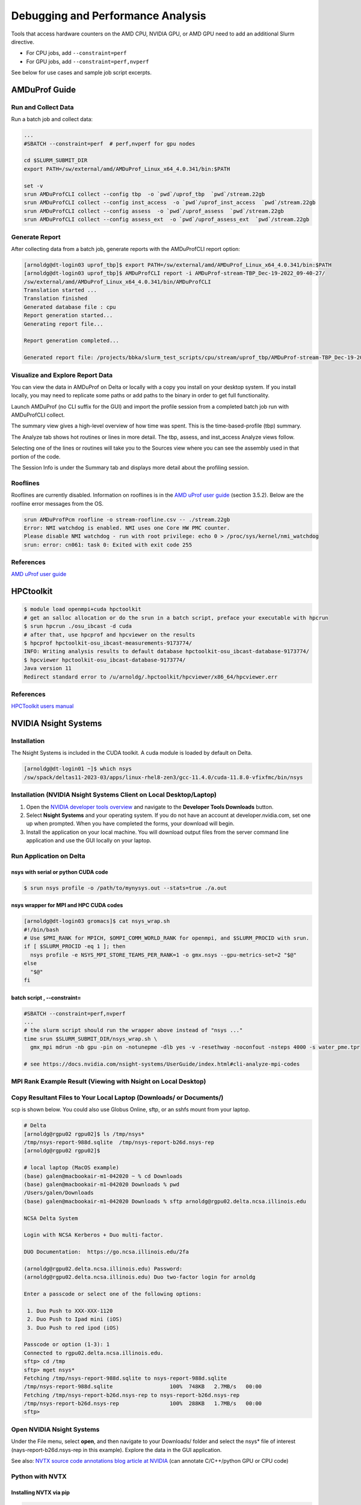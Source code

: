 Debugging and Performance Analysis
=====================================

Tools that access hardware counters on the AMD CPU, NVIDIA GPU, or AMD GPU need to add an additional Slurm directive.

- For CPU jobs, add  ``--constraint=perf``

- For GPU jobs, add  ``--constraint=perf,nvperf``

See below for use cases and sample job script excerpts.


AMDuProf Guide
-----------------

Run and Collect Data
~~~~~~~~~~~~~~~~~~~~~~~~~

Run a batch job and collect data:

.. code-block::

   ...
   #SBATCH --constraint=perf  # perf,nvperf for gpu nodes

   cd $SLURM_SUBMIT_DIR
   export PATH=/sw/external/amd/AMDuProf_Linux_x64_4.0.341/bin:$PATH

   set -v
   srun AMDuProfCLI collect --config tbp  -o `pwd`/uprof_tbp  `pwd`/stream.22gb
   srun AMDuProfCLI collect --config inst_access  -o `pwd`/uprof_inst_access  `pwd`/stream.22gb
   srun AMDuProfCLI collect --config assess  -o `pwd`/uprof_assess  `pwd`/stream.22gb
   srun AMDuProfCLI collect --config assess_ext  -o `pwd`/uprof_assess_ext  `pwd`/stream.22gb

Generate Report
~~~~~~~~~~~~~~~~~

After collecting data from a batch job, generate reports with the AMDuProfCLI report option:

.. code-block::

   [arnoldg@dt-login03 uprof_tbp]$ export PATH=/sw/external/amd/AMDuProf_Linux_x64_4.0.341/bin:$PATH
   [arnoldg@dt-login03 uprof_tbp]$ AMDuProfCLI report -i AMDuProf-stream-TBP_Dec-19-2022_09-40-27/
   /sw/external/amd/AMDuProf_Linux_x64_4.0.341/bin/AMDuProfCLI
   Translation started ...
   Translation finished
   Generated database file : cpu
   Report generation started...
   Generating report file...

   Report generation completed...

   Generated report file: /projects/bbka/slurm_test_scripts/cpu/stream/uprof_tbp/AMDuProf-stream-TBP_Dec-19-2022_09-40-27/report.csv

Visualize and Explore Report Data
~~~~~~~~~~~~~~~~~~~~~~~~~~~~~~~~~~~

You can view the data in AMDuProf on Delta or locally with a copy you install on your desktop system. 
If you install locally, you may need to replicate some paths or add paths to the binary in order to get full functionality.

Launch AMDuProf (no CLI suffix for the GUI) and import the profile session from a completed batch job run with AMDuProfCLI collect.

..  image:: images/debug_perf/01_uprof_import_profile_session.png
    :alt: import profile session
    :width: 1000px
    
The summary view gives a high-level overview of how time was spent. This is the time-based-profile (tbp) summary.

..  image:: images/debug_perf/02_uprof_summary.png
    :alt: summary view
    :width: 1000px

The Analyze tab shows hot routines or lines in more detail. The tbp, assess, and inst_access Analyze views follow.

..  image:: images/debug_perf/03_uprof_analyze.png
    :alt: analyze tab
    :width: 1000px

..  image:: images/debug_perf/04_uprof_assess_summary.png
    :alt: assess summary
    :width: 1000px

..  image:: images/debug_perf/05_uprof_inst_access.png
    :alt: inst_access
    :width: 1000px

Selecting one of the lines or routines will take you to the Sources view where you can see the assembly used in that portion of the code.

..  image:: images/debug_perf/06_uprof_sources.png
    :alt: sources view
    :width: 1000px

The Session Info is under the Summary tab and displays more detail about the profiling session.

..  image:: images/debug_perf/07_uprof_session_info.png
    :alt: session summary info
    :width: 1000px

Rooflines
~~~~~~~~~~

Rooflines are currently disabled. Information on rooflines is in the `AMD uProf user guide <https://www.amd.com/content/dam/amd/en/documents/developer/uprof-v4.0-gaGA-user-guide.pdf>`_ (section 3.5.2). Below are the roofline error messages from the OS.

.. code-block::

   srun AMDuProfPcm roofline -o stream-roofline.csv -- ./stream.22gb
   Error: NMI watchdog is enabled. NMI uses one Core HW PMC counter.
   Please disable NMI watchdog - run with root privilege: echo 0 > /proc/sys/kernel/nmi_watchdog
   srun: error: cn061: task 0: Exited with exit code 255

References
~~~~~~~~~~~~~
`AMD uProf user guide <https://www.amd.com/content/dam/amd/en/documents/developer/uprof-v4.0-gaGA-user-guide.pdf>`_

HPCtoolkit
----------

.. code-block::

   $ module load openmpi+cuda hpctoolkit    
   # get an salloc allocation or do the srun in a batch script, preface your executable with hpcrun
   $ srun hpcrun ./osu_ibcast -d cuda
   # after that, use hpcprof and hpcviewer on the results
   $ hpcprof hpctoolkit-osu_ibcast-measurements-9173774/
   INFO: Writing analysis results to default database hpctoolkit-osu_ibcast-database-9173774/
   $ hpcviewer hpctoolkit-osu_ibcast-database-9173774/
   Java version 11
   Redirect standard error to /u/arnoldg/.hpctoolkit/hpcviewer/x86_64/hpcviewer.err

..  image:: images/debug_perf/hpcviewer.png
    :alt: hpcviewer GUI display of performance measurments
    :width: 1000px
   
References
~~~~~~~~~~~
`HPCToolkit users manual <https://hpctoolkit.org/manual/HPCToolkit-users-manual.pdf>`_

NVIDIA Nsight Systems
-------------------------

Installation
~~~~~~~~~~~~~~~~~~

The Nsight Systems is included in the CUDA toolkit. A cuda module is  loaded by default on Delta.

.. code-block::

   [arnoldg@dt-login01 ~]$ which nsys
   /sw/spack/deltas11-2023-03/apps/linux-rhel8-zen3/gcc-11.4.0/cuda-11.8.0-vfixfmc/bin/nsys
  

Installation (NVIDIA Nsight Systems Client on Local Desktop/Laptop)
~~~~~~~~~~~~~~~~~~~~~~~~~~~~~~~~~~~~~~~~~~~~~~~~~~~~~~~~~~~~~~~~~~~~~

#. Open the `NVIDIA developer tools overview <https://developer.nvidia.com/tools-overview>`_ and navigate to the **Developer Tools Downloads** button.
#. Select **Nsight Systems** and your operating system. 
   If you do not have an account at developer.nvidia.com, set one up when prompted. When you have completed the forms, your download will begin. 
#. Install the application on your local machine. 
   You will download output files from the server command line application and use the GUI locally on your laptop.

Run Application on Delta
~~~~~~~~~~~~~~~~~~~~~~~~~

nsys with serial or python CUDA code
$$$$$$$$$$$$$$$$$$$$$$$$$$$$$$$$$$$$$$

.. code-block::

   $ srun nsys profile -o /path/to/mynysys.out --stats=true ./a.out

nsys wrapper for MPI and HPC CUDA codes
$$$$$$$$$$$$$$$$$$$$$$$$$$$$$$$$$$$$$$$$$

.. code-block::

   [arnoldg@dt-login03 gromacs]$ cat nsys_wrap.sh 
   #!/bin/bash
   # Use $PMI_RANK for MPICH, $OMPI_COMM_WORLD_RANK for openmpi, and $SLURM_PROCID with srun.
   if [ $SLURM_PROCID -eq 1 ]; then
     nsys profile -e NSYS_MPI_STORE_TEAMS_PER_RANK=1 -o gmx.nsys --gpu-metrics-set=2 "$@"
   else
     "$@"
   fi

batch script , --constraint=
$$$$$$$$$$$$$$$$$$$$$$$$$$$$$

.. code-block::

   #SBATCH --constraint=perf,nvperf
   ...
   # the slurm script should run the wrapper above instead of "nsys ..."
   time srun $SLURM_SUBMIT_DIR/nsys_wrap.sh \
     gmx_mpi mdrun -nb gpu -pin on -notunepme -dlb yes -v -resethway -noconfout -nsteps 4000 -s water_pme.tpr

   # see https://docs.nvidia.com/nsight-systems/UserGuide/index.html#cli-analyze-mpi-codes

MPI Rank Example Result (Viewing with Nsight on Local Desktop)
~~~~~~~~~~~~~~~~~~~~~~~~~~~~~~~~~~~~~~~~~~~~~~~~~~~~~~~~~~~~~~~~~~~

..  image:: images/debug_perf/01_gms_nsys.png
    :alt: MPI rank example
    :width: 1000px

..  image:: images/debug_perf/02_gmx_nsys_gpusummary.png
    :alt: summary
    :width: 1000px

Copy Resultant Files to Your Local Laptop (Downloads/ or Documents/)
~~~~~~~~~~~~~~~~~~~~~~~~~~~~~~~~~~~~~~~~~~~~~~~~~~~~~~~~~~~~~~~~~~~~~~~~~~~~

scp is shown below. You could also use Globus Online, sftp, or an sshfs mount from your laptop.

.. code-block::

   # Delta
   [arnoldg@rgpu02 rgpu02]$ ls /tmp/nsys*
   /tmp/nsys-report-988d.sqlite  /tmp/nsys-report-b26d.nsys-rep
   [arnoldg@rgpu02 rgpu02]$ 

   # local laptop (MacOS example)
   (base) galen@macbookair-m1-042020 ~ % cd Downloads
   (base) galen@macbookair-m1-042020 Downloads % pwd
   /Users/galen/Downloads
   (base) galen@macbookair-m1-042020 Downloads % sftp arnoldg@rgpu02.delta.ncsa.illinois.edu

   NCSA Delta System

   Login with NCSA Kerberos + Duo multi-factor.

   DUO Documentation:  https://go.ncsa.illinois.edu/2fa

   (arnoldg@rgpu02.delta.ncsa.illinois.edu) Password: 
   (arnoldg@rgpu02.delta.ncsa.illinois.edu) Duo two-factor login for arnoldg

   Enter a passcode or select one of the following options:

    1. Duo Push to XXX-XXX-1120
    2. Duo Push to Ipad mini (iOS)
    3. Duo Push to red ipod (iOS)

   Passcode or option (1-3): 1
   Connected to rgpu02.delta.ncsa.illinois.edu.
   sftp> cd /tmp
   sftp> mget nsys*
   Fetching /tmp/nsys-report-988d.sqlite to nsys-report-988d.sqlite
   /tmp/nsys-report-988d.sqlite                  100%  748KB   2.7MB/s   00:00    
   Fetching /tmp/nsys-report-b26d.nsys-rep to nsys-report-b26d.nsys-rep
   /tmp/nsys-report-b26d.nsys-rep                100%  288KB   1.7MB/s   00:00    
   sftp> 

Open NVIDIA Nsight Systems
~~~~~~~~~~~~~~~~~~~~~~~~~~~~~~

Under the File menu, select **open**, and then navigate to your Downloads/ folder and select the nsys\* file of interest (nays-report-b26d.nsys-rep in this example). 
Explore the data in the GUI application.

..  image:: images/debug_perf/03_nsight-systems-timeline.jpg
    :alt: timeline
    :width: 1000px

..  image:: images/debug_perf/04_nsight-systems-analysis.jpg
    :alt: analysis
    :width: 1000px

See also: `NVTX source code annotations blog article at NVIDIA <https://developer.nvidia.com/blog/nvidia-tools-extension-api-nvtx-annotation-tool-for-profiling-code-in-python-and-c-c/>`_ (can annotate C/C++/python GPU or CPU code)

Python with NVTX
~~~~~~~~~~~~~~~~~~~~

Installing NVTX via pip
$$$$$$$$$$$$$$$$$$$$$$$$

.. code-block::

   [arnoldg@rgpu02 nvtx]$ module load python cuda
   [arnoldg@rgpu02 nvtx]$ C_INCLUDE_PATH=$CUDA_HOME/include pip install nvtx
   Collecting nvtx
     Using cached nvtx-0.2.3.tar.gz (10 kB)
     Installing build dependencies ... done
     Getting requirements to build wheel ... done
     Preparing metadata (pyproject.toml) ... done
   Building wheels for collected packages: nvtx
     Building wheel for nvtx (pyproject.toml) ... done
     Created wheel for nvtx: filename=nvtx-0.2.3-cp39-cp39-linux_x86_64.whl size=177533 sha256=875e0f9d4322d07db4bce397b4281ce301f348cf72e00629b0d7bc23a7db0231
     Stored in directory: /u/arnoldg/.cache/pip/wheels/66/7a/44/68c48f02433263010768b540b0e90bf5a224dd7e6612d88887
   Successfully built nvtx
   Installing collected packages: nvtx
   Successfully installed nvtx-0.2.3
   [arnoldg@rgpu02 nvtx]$ 

Run with NSYS CLI
~~~~~~~~~~~~~~~~~~~~~~~

.. code-block::

   [arnoldg@rgpu02 nvtx]$ nsys profile -o nvtx_simple.profile --stats=true ./nvtx_simple.py 

   Warning: LBR backtrace method is not supported on this platform. DWARF backtrace method will be used.
   0
   1
   2
   3
   4
   Failed to create '/u/arnoldg/rgpu02/cuda/nvtx/nvtx_simple.profile.nsys-rep': File exists.
   Use `--force-overwrite true` to overwrite existing files.
   Generating '/tmp/nsys-report-1c93.qdstrm'
   [1/8] [========================100%] nsys-report-d073.nsys-rep
   Failed to create '/u/arnoldg/rgpu02/cuda/nvtx/nvtx_simple.profile.sqlite': File exists.
   Use `--force-overwrite true` to overwrite existing files.
   [2/8] [========================100%] nsys-report-e498.sqlite
   SKIPPED: /tmp/nsys-report-e498.sqlite does not contain CUDA trace data.
   SKIPPED: /tmp/nsys-report-e498.sqlite does not contain CUDA kernel data.
   SKIPPED: /tmp/nsys-report-e498.sqlite does not contain GPU memory data.
   SKIPPED: /tmp/nsys-report-e498.sqlite does not contain GPU memory data.
   [3/8] Executing 'nvtxsum' stats report

   NVTX Range Statistics:

    Time (%)  Total Time (ns)  Instances      Avg (ns)          Med (ns)         Min (ns)        Max (ns)       StdDev (ns)     Style   Range
    --------  ---------------  ---------  ----------------  ----------------  --------------  --------------  ---------------  -------  -----
        50.0   10,010,633,188          1  10,010,633,188.0  10,010,633,188.0  10,010,633,188  10,010,633,188              0.0  PushPop  f()  
        50.0   10,010,401,574          5   2,002,080,314.8   2,002,090,885.0          15,729   4,004,111,558  1,582,756,979.0  PushPop  loop 

   [4/8] Executing 'osrtsum' stats report

   Operating System Runtime API Statistics:

    Time (%)  Total Time (ns)  Num Calls     Avg (ns)         Med (ns)      Min (ns)    Max (ns)       StdDev (ns)           Name        
    --------  ---------------  ---------  ---------------  ---------------  --------  -------------  ---------------  -------------------
       100.0   10,010,198,683          5  2,002,039,736.6  2,002,047,874.0     3,025  4,004,056,124  1,582,740,553.2  select             
         0.0        1,005,734         46         21,863.8         21,656.0    18,866         27,070          1,608.1  open64             
         0.0          495,879         49         10,120.0          4,960.0     1,262         67,747         12,669.1  read               
         0.0           38,843         10          3,884.3          3,957.5     3,186          4,559            408.1  mmap64             
         0.0           34,164          1         34,164.0         34,164.0    34,164         34,164              0.0  write              
         0.0           27,391          4          6,847.8          4,182.5     2,655         16,371          6,410.6  fopen64            
         0.0            6,602          3          2,200.7          1,232.0     1,172          4,198          1,730.0  pthread_cond_signal
         0.0            3,647          1          3,647.0          3,647.0     3,647          3,647              0.0  sigaction          
         0.0            2,013          1          2,013.0          2,013.0     2,013          2,013              0.0  fread              
         0.0            1,923          1          1,923.0          1,923.0     1,923          1,923              0.0  fclose             
         0.0            1,472          1          1,472.0          1,472.0     1,472          1,472              0.0  fflush             

   [5/8] Executing 'cudaapisum' stats report
   [6/8] Executing 'gpukernsum' stats report
   [7/8] Executing 'gpumemtimesum' stats report
   [8/8] Executing 'gpumemsizesum' stats report
   Generated:
       /tmp/nsys-report-d073.nsys-rep
       /tmp/nsys-report-e498.sqlite
   [arnoldg@rgpu02 nvtx]$ 

.. code-block::

   nsys profile --gpu-metrics-device=all \
       --gpu-metrics-frequency=20000 <application>   # get metrics from the cuda libs/api

   ncu --metrics "regex:.*" <application>   # get all gpu metrics from the hardware

Delta Script and Nsight Systems View of the Resulting Report
~~~~~~~~~~~~~~~~~~~~~~~~~~~~~~~~~~~~~~~~~~~~~~~~~~~~~~~~~~~~~~~

.. code-block::

   #!/bin/bash
   #SBATCH --job-name="numba_profile"
   #SBATCH --partition=gpuA100x4-interactive
   #SBATCH --mem=16G
   #SBATCH --nodes=1
   #SBATCH --ntasks-per-node=1
   #SBATCH --cpus-per-task=2   # spread out to use 1 core per numa
   #SBATCH --constraint="projects"
   #SBATCH --gpus-per-node=1
   #SBATCH --gpu-bind=closest   # select a cpu close to gpu on pci bus topology
   #SBATCH --account=account_name    # <- match to a "Project" returned by the "accounts" command
   #SBATCH -t 00:10:00

   cd $SLURM_SUBMIT_DIR
   module load anaconda3_gpu

   dcgmi profile --pause

   srun nsys profile \
     --gpu-metrics-device=all \
     ./nvtx-numba-jit.py

   srun ncu \
     --metrics "regex:.*" \
     --target-processes all \
     ./nvtx-numba-jit.py

   dcgmi profile --resume

(Transferred the report1.nsys-rep back to local system using Globus Online, sftp, etc.)

..  image:: images/debug_perf/05_nsight-systems-win.png
    :alt: window
    :width: 1000px

Nsight Systems Setup on Local Workstation to Use with Delta
~~~~~~~~~~~~~~~~~~~~~~~~~~~~~~~~~~~~~~~~~~~~~~~~~~~~~~~~~~~~~~~~~

#. Log into the `NVIDIA Nsight systems developer page <https://developer.nvidia.com/nsight-systems>`_ (make an account if you need to), and download the client for your MacOS, Windows, or Linux local system.

   You can use Globus Online, rsync, sftp, or sshfs (Linux) to transfer files (or view files as local filesystem mounts in the case of sshfs) with the local Nsight Systems client.

   **sshfs Mount Example for Linux Box to Delta:**

   .. code-block::

      galen@galen-HP-ProBook-455-G6:~$ sshfs arnoldg@dt-login03.delta.ncsa.illinois.edu:/projects/bbka delta_projects/
      arnoldg@dt-login03.delta.ncsa.illinois.edu's password: 
      (arnoldg@dt-login03.delta.ncsa.illinois.edu) Duo two-factor login for arnoldg

      Enter a passcode or select one of the following options:

       1. Duo Push to XXX-XXX-1120
       2. Duo Push to Ipad mini (iOS)
       3. Duo Push to red ipod (iOS)
       4. Duo Push to Android

      Passcode or option (1-4): 115489
      galen@galen-HP-ProBook-455-G6:~$ df -h delta_projects/
      Filesystem                                                 Size  Used Avail Use% Mounted on
      arnoldg@dt-login03.delta.ncsa.illinois.edu:/projects/bbka 1000T   60T  941T   6% /home/galen/delta_projects

#. Launch Nsight Systems and define a target under the default opening view. 
   Even if you cannot get Nsight Systems to SSH to the target, you need to define it so that Nsight Systems will present you with the .nsys-rep file type when you try to open a profile from delta that was transferred to local via GO/sftp/rsync or viewable via the sshfs fuse mount like shown above:

   ..  image:: images/debug_perf/06_nsight-systems-project-target.png
       :alt: project target
       :width: 1000px

#. Then open the profile report generated from an *srun nsys* ... at Delta (navigate to Download or the live sshfs fuse mount).

   ..  image:: images/debug_perf/07-nsight-systems-file-open-sshfs.png
       :alt: profile report
       :width: 1000px

#. Proceed to use Nsight Systems. 
   A stats view of the GPU Summary is shown. 
   This is usually a good performance analysis starting point showing utilization of kernels vs times to transfer data between the host computer and the GPU accelerator.

   ..  image:: images/debug_perf/08-nsight-systems-stats-system-view.png
       :alt: GPU stats summary
       :width: 1000px

`NVIDIA CUDA C++ programming guide <https://docs.nvidia.com/cuda/cuda-c-programming-guide>`_

`NVIDIA Nsight Systems user guide <https://docs.nvidia.com/nsight-systems/UserGuide/index.html>`_ (nsys higher level and cuda api )

`NVIDIA Nsight Compute CLI documentation <https://docs.nvidia.com/nsight-compute/NsightComputeCli/index.html>`_ (ncu lower level and counters )

`GitHub - quasiben/nvtx-examples <https://github.com/quasiben/nvtx-examples>`_ (sample python test codes )

Linux Perf performance counting
-------------------------------
The linux perf subsystem can access hardware performance counters and summarize them per application execution.

Refer to the `Linux perf command wiki page <https://perfwiki.github.io/main/>`_.

   .. code-block::

      [arnoldg@dt-login03 stream]$ srun -n 1 perf stat ./stream.22gb
      ...
      -------------------------------------------------------------
      Function    Best Rate MB/s  Avg time     Min time     Max time
      Copy:           42048.7     0.380511     0.380511     0.380511
      Scale:          23543.7     0.679587     0.679587     0.679587
      Add:            26716.7     0.898315     0.898315     0.898315
      Triad:          26639.3     0.900925     0.900925     0.900925
      -------------------------------------------------------------
      Solution Validates: avg error less than 1.000000e-13 on all three arrays
      -------------------------------------------------------------

       Performance counter stats for './stream.22gb':

              17,206.19 msec task-clock:u              #    1.000 CPUs utilized          
                      0      context-switches:u        #    0.000 /sec                   
                      0      cpu-migrations:u          #    0.000 /sec                   
              4,822,101      page-faults:u             #  280.254 K/sec                  
         30,092,687,800      cycles:u                  #    1.749 GHz                      (83.33%)
             36,504,747      stalled-cycles-frontend:u #    0.12% frontend cycles idle     (83.34%)
          3,916,402,169      stalled-cycles-backend:u  #   13.01% backend cycles idle      (83.33%)
         49,637,948,722      instructions:u            #    1.65  insn per cycle         
                                                       #    0.08  stalled cycles per insn  (83.33%)
          5,128,886,029      branches:u                #  298.084 M/sec                    (83.33%)
              4,838,605      branch-misses:u           #    0.09% of all branches          (83.33%)

           17.212796833 seconds time elapsed

            8.291209000 seconds user
            8.693619000 seconds sys


      [arnoldg@dt-login03 stream]$ 

Linux/Unix gprof
----------------
gprof generates a sampling profile of function calls in a program.  It's a good general purpose command-line profiler to use when
getting started and it has low overhead.

See:

- `GNU gprof manual <https://ftp.gnu.org/old-gnu/Manuals/gprof-2.9.1/html_mono/gprof.html>`_
- `IBM gprof command documentation <https://www.ibm.com/docs/en/aix/7.3?topic=g-gprof-command>`_
- `Cornell profiling parallel programs documentation <https://cvw.cac.cornell.edu/profiling-debugging/profiling/profiling-parallel>`_

Per the last link, set GMON_OUT_PREFIX for MPI programs so that you get a gprof per rank and compile with "-pg" or "-p" flags.

Linux/Unix strace
-----------------
strace will trace or summarize system call activity for a program (the portion of time going to system due to i/o, networking, memory allocations
or anything else provided by the kernel to the executing code).

See the `strace documentation <https://strace.io/>`_.

   .. code-block::

      [arnoldg@dt-login03 stream]$ srun -n 1 strace -c ./stream.22gb
      ...
      -------------------------------------------------------------
      Function    Best Rate MB/s  Avg time     Min time     Max time
      Copy:           39529.6     0.404760     0.404760     0.404760
      Scale:          19414.2     0.824138     0.824138     0.824138
      Add:            16855.4     1.423877     1.423877     1.423877
      Triad:           8487.3     2.827755     2.827755     2.827755
      -------------------------------------------------------------
      Solution Validates: avg error less than 1.000000e-13 on all three arrays
      -------------------------------------------------------------
      % time     seconds  usecs/call     calls    errors syscall
      ------ ----------- ----------- --------- --------- ------------------
       46.11    0.001084           9       113       107 openat
       24.16    0.000568           5        99        91 stat
       14.25    0.000335         335         1           execve
        3.32    0.000078           5        14           mmap
        2.30    0.000054           5        10           mprotect
        2.17    0.000051          25         2           getdents64
        1.62    0.000038           3        12           futex
        1.15    0.000027           3         7           read
        1.02    0.000024           3         7           fstat
        0.81    0.000019           3         6           close
        0.38    0.000009           9         1           write
        0.38    0.000009           3         3           lseek
        0.38    0.000009           9         1           munmap
        0.38    0.000009           3         3           brk
        0.26    0.000006           3         2           rt_sigaction
        0.26    0.000006           6         1         1 access
        0.26    0.000006           3         2         1 arch_prctl
        0.17    0.000004           4         1           getrandom
        0.13    0.000003           3         1           rt_sigprocmask
        0.13    0.000003           3         1           sched_getaffinity
        0.13    0.000003           3         1           set_tid_address
        0.13    0.000003           3         1           set_robust_list
        0.13    0.000003           3         1           prlimit64
      ------ ----------- ----------- --------- --------- ------------------
      100.00    0.002351           8       290       200 total
      [arnoldg@dt-login03 stream]$ 

mpiP MPI profiling
------------------
mpiP is a light-weight profiling library for MPI. It collects statistical information about MPI functions and has very little overhead.

See the `mpiP GitHub repository <https://github.com/LLNL/mpiP>`_.

   .. code-block::

      [arnoldg@dt-login03 arnoldg]$ module load mpip
      [arnoldg@dt-login03 arnoldg]$ module load ior
      [arnoldg@dt-login03 arnoldg]$ srun ior
      mpiP: 
      mpiP: mpiP V3.5.0 (Build Jan 16 2025/11:00:55)
      mpiP: 
      IOR-3.3.0: MPI Coordinated Test of Parallel I/O
      Began               : Thu Jan 16 11:17:06 2025
      Command line        : /sw/spack/deltas11-2023-03/apps/linux-rhel8-zen3/gcc-11.4.0/ior-3.3.0-yse3iig/bin/ior
      Machine             : Linux cn002.delta.ncsa.illinois.edu
      TestID              : 0
      StartTime           : Thu Jan 16 11:17:06 2025
      Path                : /work/hdd/bbka/arnoldg
      FS                  : 134.8 TiB   Used FS: 10.5%   Inodes: 223.7 Mi   Used Inodes: 2.7%
      ...
      Summary of all tests:
      Operation   Max(MiB)   Min(MiB)  Mean(MiB)     StdDev   Max(OPs)   Min(OPs)  Mean(OPs)     StdDev    Mean(s) Stonewall(s) Stonewall(MiB) Test# #Tasks tPN reps fPP reord reordoff reordrand seed segcnt   blksiz    xsize aggs(MiB)   API RefNum
      write         339.10     339.10     339.10       0.00    1356.40    1356.40    1356.40       0.00    0.03539         NA            NA     0     12  12    1   0     0        1         0    0      1  1048576   262144      12.0 POSIX      0
      read          640.69     640.69     640.69       0.00    2562.76    2562.76    2562.76       0.00    0.01873         NA            NA     0     12  12    1   0     0        1         0    0      1  1048576   262144      12.0 POSIX      0
      Finished            : Thu Jan 16 11:17:07 2025
      mpiP: 
      mpiP: Storing mpiP output in [./ior.12.744965.1.mpiP].
      mpiP: 
      [arnoldg@dt-login03 arnoldg]$ more ior.12.744965.1.mpiP
      @ mpiP
      @ Command : /sw/spack/deltas11-2023-03/apps/linux-rhel8-zen3/gcc-11.4.0/ior-3.3.0-yse3iig/bin/ior 
      @ Version                  : 3.5.0
      @ MPIP Build date          : Jan 16 2025, 11:00:55
      @ Start time               : 2025 01 16 11:17:06
      @ Stop time                : 2025 01 16 11:17:07
      @ Timer Used               : PMPI_Wtime
      @ MPIP env var             : [null]
      @ Collector Rank           : 0
      @ Collector PID            : 744965
      @ Final Output Dir         : .
      @ Report generation        : Single collector task
      @ MPI Task Assignment      : 0 cn002.delta.ncsa.illinois.edu
      @ MPI Task Assignment      : 1 cn002.delta.ncsa.illinois.edu
      @ MPI Task Assignment      : 2 cn002.delta.ncsa.illinois.edu
      @ MPI Task Assignment      : 3 cn002.delta.ncsa.illinois.edu
      @ MPI Task Assignment      : 4 cn002.delta.ncsa.illinois.edu
      @ MPI Task Assignment      : 5 cn002.delta.ncsa.illinois.edu
      @ MPI Task Assignment      : 6 cn002.delta.ncsa.illinois.edu
      @ MPI Task Assignment      : 7 cn002.delta.ncsa.illinois.edu
      @ MPI Task Assignment      : 8 cn002.delta.ncsa.illinois.edu
      @ MPI Task Assignment      : 9 cn002.delta.ncsa.illinois.edu
      @ MPI Task Assignment      : 10 cn002.delta.ncsa.illinois.edu
      @ MPI Task Assignment      : 11 cn002.delta.ncsa.illinois.edu

      ---------------------------------------------------------------------------
      @--- MPI Time (seconds) ---------------------------------------------------
      ---------------------------------------------------------------------------
      Task    AppTime    MPITime     MPI%
         0      0.274     0.0207     7.57
         1      0.273      0.214    78.48
         2      0.273      0.213    78.08
         3      0.273      0.213    78.04
         4      0.273      0.213    78.12
         5      0.273      0.214    78.42
      ...
      ---------------------------------------------------------------------------
      @--- Callsite Time statistics (all, milliseconds): 420 --------------------
      ---------------------------------------------------------------------------
      Name              Site Rank  Count      Max     Mean      Min   App%   MPI%
      Allreduce            8    0      1    0.029    0.029    0.029   0.01   0.14
      Allreduce            8    *      1    0.029    0.029    0.029   0.00   0.00

      Allreduce           17    0      1    0.154    0.154    0.154   0.06   0.74
      Allreduce           17    *      1    0.154    0.154    0.154   0.00   0.01

      Allreduce           19    0      1   0.0275   0.0275   0.0275   0.01   0.13
      Allreduce           19    *      1   0.0275   0.0275   0.0275   0.00   0.00


Debugging MPI (OpenMPI) codes
-----------------------------

See: `Debugging applications in parallel - <https://www.open-mpi.org/faq/?category=debugging>`_ (OpenMPI faq on debugging MPI code )

In addition, we have a (cpu only) MPI built with debug symbols: openmpi/4.1.6.debug .  Running codes compiled with "-g" and that MPI will allow you to dig in further to MPI layer issues (set: ulimit -c unlimited , in your shell to enable core file generation):

   .. code-block::

      [arnoldg@dt-login02 collective]$ gdb osu_ireduce core.osu*
      ...
      (gdb) where
      #0  0x00007fa1de84b89c in ompi_coll_libnbc_progress () at ../../../../opal/class/opal_list.h:451
      #1  0x00007fa1ed15a463 in opal_progress () at runtime/opal_progress.c:231
      #2  0x00007fa1ee684735 in ompi_request_wait_completion (req=0x1749b80) at ../ompi/request/request.h:440
      #3  ompi_request_default_wait (req_ptr=0x7fff36b54528, status=0x7fff36b54530) at request/req_wait.c:42
      #4  0x00007fa1ee6eef24 in ompi_coll_base_sendrecv_zero (stag=-16, rtag=-16, comm=0x6115a0 <ompi_mpi_comm_world>, 
          source=1, dest=1) at base/coll_base_barrier.c:64
      #5  ompi_coll_base_barrier_intra_recursivedoubling (comm=0x6115a0 <ompi_mpi_comm_world>, module=<optimized out>)
          at base/coll_base_barrier.c:219
      #6  0x00007fa1ee69ceb8 in PMPI_Barrier (comm=0x6115a0 <ompi_mpi_comm_world>, 
          comm@entry=<error reading variable: dwarf2_find_location_expression: Corrupted DWARF expression.>)
          at pbarrier.c:74
      #7  PMPI_Barrier (comm=0x6115a0 <ompi_mpi_comm_world>) at pbarrier.c:40
      #8  0x000000000040285c in main (argc=4, argv=0x7fff36b547f8) at osu_ireduce.c:169
      (gdb) 




Debugging Open OnDemand Problems
---------------------------------

Go to :ref:`debug_ood`.
